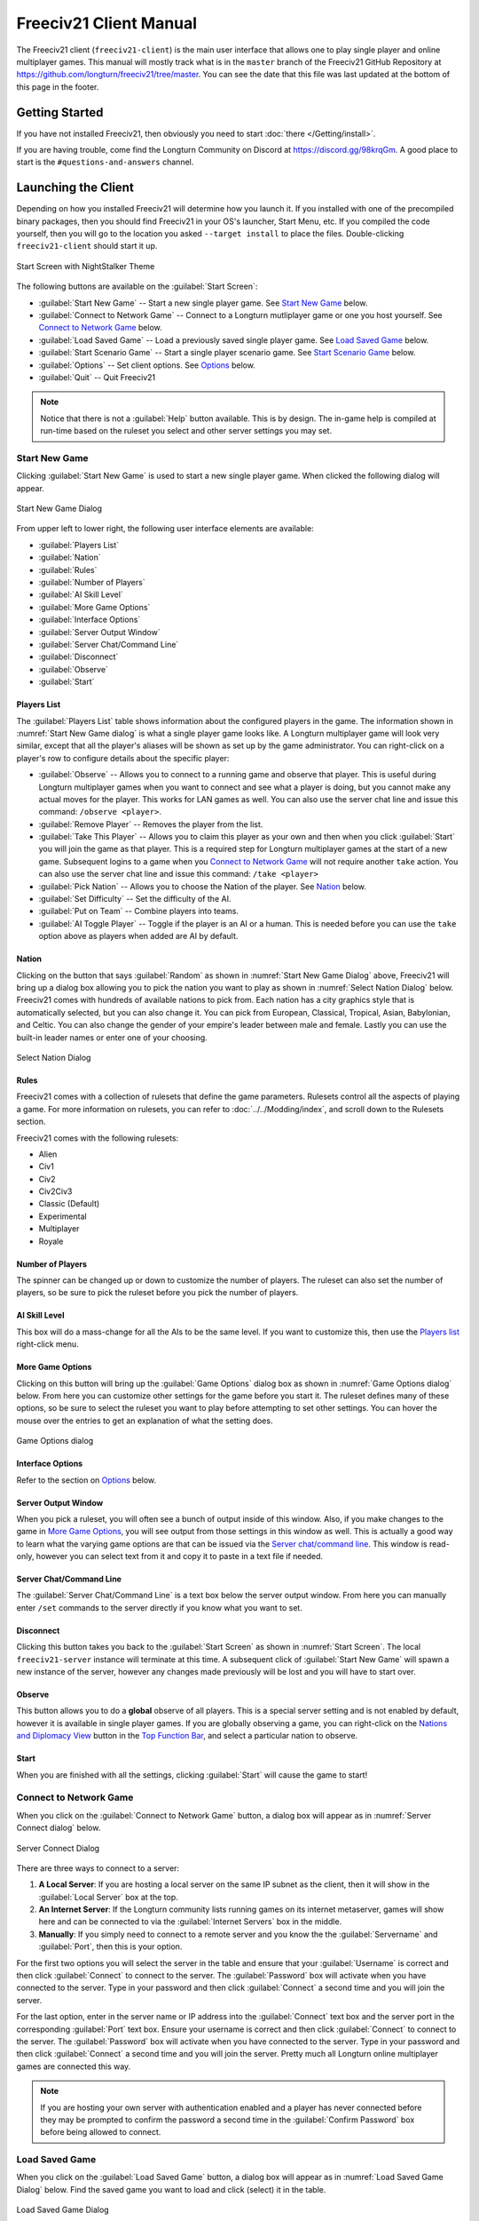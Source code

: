 Freeciv21 Client Manual
***********************

.. Custom Interpretive Text Roles for longturn.net/Freeciv21
.. role:: unit
.. role:: improvement
.. role:: wonder

The Freeciv21 client (``freeciv21-client``) is the main user interface that allows one to play single player
and online multiplayer games. This manual will mostly track what is in the ``master`` branch of the Freeciv21
GitHub Repository at https://github.com/longturn/freeciv21/tree/master. You can see the date that this file
was last updated at the bottom of this page in the footer.

Getting Started
===============

If you have not installed Freeciv21, then obviously you need to start :doc:`there </Getting/install>`.

If you are having trouble, come find the Longturn Community on Discord at https://discord.gg/98krqGm. A good
place to start is the ``#questions-and-answers`` channel.

Launching the Client
====================

Depending on how you installed Freeciv21 will determine how you launch it. If you installed with one of the
precompiled binary packages, then you should find Freeciv21 in your OS's launcher, Start Menu, etc. If you
compiled the code yourself, then you will go to the location you asked ``--target install`` to place the
files. Double-clicking ``freeciv21-client`` should start it up.

.. _Start Screen:
.. figure:: /_static/images/gui-elements/start-screen.png
    :scale: 65%
    :align: center
    :alt: Freeciv21 start screen
    :figclass: align-center

    Start Screen with NightStalker Theme


The following buttons are available on the :guilabel:`Start Screen`:

* :guilabel:`Start New Game` -- Start a new single player game. See `Start New Game`_ below.
* :guilabel:`Connect to Network Game` -- Connect to a Longturn mutliplayer game or one you host yourself. See
  `Connect to Network Game`_ below.
* :guilabel:`Load Saved Game` -- Load a previously saved single player game. See `Load Saved Game`_ below.
* :guilabel:`Start Scenario Game` -- Start a single player scenario game. See `Start Scenario Game`_ below.
* :guilabel:`Options` -- Set client options. See `Options`_ below.
* :guilabel:`Quit` -- Quit Freeciv21

.. Note:: Notice that there is not a :guilabel:`Help` button available. This is by design. The in-game help is
  compiled at run-time based on the ruleset you select and other server settings you may set.

Start New Game
--------------

Clicking :guilabel:`Start New Game` is used to start a new single player game. When clicked the following
dialog will appear.

.. _Start New Game Dialog:
.. figure:: /_static/images/gui-elements/start-new-game.png
    :scale: 55%
    :align: center
    :alt: Freeciv21 Start New Game dialog
    :figclass: align-center

    Start New Game Dialog


From upper left to lower right, the following user interface elements are available:

* :guilabel:`Players List`
* :guilabel:`Nation`
* :guilabel:`Rules`
* :guilabel:`Number of Players`
* :guilabel:`AI Skill Level`
* :guilabel:`More Game Options`
* :guilabel:`Interface Options`
* :guilabel:`Server Output Window`
* :guilabel:`Server Chat/Command Line`
* :guilabel:`Disconnect`
* :guilabel:`Observe`
* :guilabel:`Start`

Players List
^^^^^^^^^^^^

The :guilabel:`Players List` table shows information about the configured players in the game. The information
shown in :numref:`Start New Game dialog` is what a single player game looks like. A Longturn multiplayer game
will look very similar, except that all the player's aliases will be shown as set up by the game
administrator. You can right-click on a player's row to configure details about the specific player:

* :guilabel:`Observe` -- Allows you to connect to a running game and observe that player. This is useful
  during Longturn multiplayer games when you want to connect and see what a player is doing, but you cannot
  make any actual moves for the player. This works for LAN games as well. You can also use the server
  chat line and issue this command: ``/observe <player>``.
* :guilabel:`Remove Player` -- Removes the player from the list.
* :guilabel:`Take This Player` -- Allows you to claim this player as your own and then when you click
  :guilabel:`Start` you will join the game as that player. This is a required step for Longturn multiplayer
  games at the start of a new game. Subsequent logins to a game when you `Connect to Network Game`_ will not
  require another ``take`` action. You can also use the server chat line and issue this command:
  ``/take <player>``
* :guilabel:`Pick Nation` -- Allows you to choose the Nation of the player. See `Nation`_ below.
* :guilabel:`Set Difficulty` -- Set the difficulty of the AI.
* :guilabel:`Put on Team` -- Combine players into teams.
* :guilabel:`AI Toggle Player` -- Toggle if the player is an AI or a human. This is needed before you can use
  the ``take`` option above as players when added are AI by default.

Nation
^^^^^^

Clicking on the button that says :guilabel:`Random` as shown in :numref:`Start New Game Dialog` above,
Freeciv21 will bring up a dialog box allowing you to pick the nation you want to play as shown in
:numref:`Select Nation Dialog` below. Freeciv21 comes with hundreds of available nations to pick from. Each
nation has a city graphics style that is automatically selected, but you can also change it. You can pick from
European, Classical, Tropical, Asian, Babylonian, and Celtic. You can also change the gender of your empire's
leader between male and female. Lastly you can use the built-in leader names or enter one of your choosing.

.. _Select Nation dialog:
.. figure:: /_static/images/gui-elements/pick-nation.png
    :scale: 65%
    :align: center
    :alt: Freeciv21 Select Nation dialog
    :figclass: align-center

    Select Nation Dialog


Rules
^^^^^

Freeciv21 comes with a collection of rulesets that define the game parameters. Rulesets control all the
aspects of playing a game. For more information on rulesets, you can refer to :doc:`../../Modding/index`, and
scroll down to the Rulesets section.

Freeciv21 comes with the following rulesets:

* Alien
* Civ1
* Civ2
* Civ2Civ3
* Classic (Default)
* Experimental
* Multiplayer
* Royale

Number of Players
^^^^^^^^^^^^^^^^^

The spinner can be changed up or down to customize the number of players. The ruleset can also set the number
of players, so be sure to pick the ruleset before you pick the number of players.

AI Skill Level
^^^^^^^^^^^^^^

This box will do a mass-change for all the AIs to be the same level. If you want to customize this, then
use the `Players list`_ right-click menu.

More Game Options
^^^^^^^^^^^^^^^^^

Clicking on this button will bring up the :guilabel:`Game Options` dialog box as shown in
:numref:`Game Options dialog` below. From here you can customize other settings for the game before you start
it. The ruleset defines many of these options, so be sure to select the ruleset you want to play before
attempting to set other settings. You can hover the mouse over the entries to get an explanation of what the
setting does.

.. _Game Options dialog:
.. figure:: /_static/images/gui-elements/game-options.png
    :scale: 65%
    :align: center
    :alt: Freeciv21 Game Options dialog
    :figclass: align-center

    Game Options dialog


Interface Options
^^^^^^^^^^^^^^^^^

Refer to the section on `Options`_ below.

Server Output Window
^^^^^^^^^^^^^^^^^^^^

When you pick a ruleset, you will often see a bunch of output inside of this window. Also, if you make changes
to the game in `More Game Options`_, you will see output from those settings in this window as well. This is
actually a good way to learn what the varying game options are that can be issued via the
`Server chat/command line`_. This window is read-only, however you can select text from it and copy it to
paste in a text file if needed.

Server Chat/Command Line
^^^^^^^^^^^^^^^^^^^^^^^^

The :guilabel:`Server Chat/Command Line` is a text box below the server output window. From here you can
manually enter ``/set`` commands to the server directly if you know what you want to set.

Disconnect
^^^^^^^^^^

Clicking this button takes you back to the :guilabel:`Start Screen` as shown in :numref:`Start Screen`. The
local ``freeciv21-server`` instance will terminate at this time. A subsequent click of
:guilabel:`Start New Game` will spawn a new instance of the server, however any changes made previously will
be lost and you will have to start over.

Observe
^^^^^^^

This button allows you to do a :strong:`global` observe of all players. This is a special server setting and
is not enabled by default, however it is available in single player games. If you are globally observing a
game, you can right-click on the `Nations and Diplomacy View`_ button in the `Top Function Bar`_, and select
a particular nation to observe.

Start
^^^^^

When you are finished with all the settings, clicking :guilabel:`Start` will cause the game to start!

Connect to Network Game
-----------------------

When you click on the :guilabel:`Connect to Network Game` button, a dialog box will appear as in
:numref:`Server Connect dialog` below.

.. _Server Connect Dialog:
.. figure:: /_static/images/gui-elements/connect-to-server.png
    :scale: 65%
    :align: center
    :alt: Freeciv21 Server Connect dialog
    :figclass: align-center

    Server Connect Dialog


There are three ways to connect to a server:

#. :strong:`A Local Server`: If you are hosting a local server on the same IP subnet as the client, then it
   will show in the :guilabel:`Local Server` box at the top.
#. :strong:`An Internet Server`: If the Longturn community lists running games on its internet metaserver,
   games will show here and can be connected to via the :guilabel:`Internet Servers` box in the middle.
#. :strong:`Manually`: If you simply need to connect to a remote server and you know the the
   :guilabel:`Servername` and :guilabel:`Port`, then this is your option.

For the first two options you will select the server in the table and ensure that your :guilabel:`Username` is
correct and then click :guilabel:`Connect` to connect to the server. The :guilabel:`Password` box will
activate when you have connected to the server. Type in your password and then click :guilabel:`Connect` a
second time and you will join the server.

For the last option, enter in the server name or IP address into the :guilabel:`Connect` text box and the
server port in the corresponding :guilabel:`Port` text box. Ensure your username is correct and then
click :guilabel:`Connect` to connect to the server. The :guilabel:`Password` box will activate when you have
connected to the server. Type in your password and then click :guilabel:`Connect` a second time and you will
join the server. Pretty much all Longturn online multiplayer games are connected this way.

.. Note:: If you are hosting your own server with authentication enabled and a player has never connected
  before they may be prompted to confirm the password a second time in the :guilabel:`Confirm Password` box
  before being allowed to connect.

Load Saved Game
---------------

When you click on the :guilabel:`Load Saved Game` button, a dialog box will appear as in :numref:`Load Saved
Game Dialog` below. Find the saved game you want to load and click (select) it in the table.

.. _Load Saved Game Dialog:
.. figure:: /_static/images/gui-elements/saved-game.png
    :scale: 65%
    :align: center
    :alt: Freeciv21 Load Saved Game dialog
    :figclass: align-center

    Load Saved Game Dialog


Freeciv21 will show you a sample of the game map and some information about the game. If this is not what you
were looking for, select another save from the table. When you have found the save you want to load, click on
the :guilabel:`Load` button and you will be placed in the game at the save point.

Alternately, you can click on the :guilabel:`Browse` button to browse your local filesystem to pick a saved
game that is not in your user profile.

Start Scenario Game
-------------------

When you click on the :guilabel:`Start Scenario Game` button, a dialog box will appear as in
:numref:`Scenarios Dialog` below. You can click on a scenario to select it and see information about the
selected scenario on the panel to the right side. When you have found the scenario you want to run, click on
the :guilabel:`Load Scenario` button. This will bring up the new game dialog as shown in :numref:`Start New
Game Dialog` above. When ready, click :guilabel:`Start` to begin the scenario game.

.. _Scenarios Dialog:
.. figure:: /_static/images/gui-elements/scenarios.png
    :scale: 65%
    :align: center
    :alt: Freeciv21 scenarios dialog
    :figclass: align-center

    Scenarios Dialog


.. Tip:: If you are new to Freeciv21, the ``tutorial`` scenario will walk you through about 100 turns worth
  of tips on how to get started playing a single player game.

Clicking on the :guilabel:`Browse` button will bring a filesystem browser that you can use to pick a
scenario file in an alternate location. Clicking on :guilabel:`Cancel` will bring you back to the
`Launching the client`_ start screen.

Options
-------

From the Start Screen, as shown in :numref:`Start Screen`, when you click on the :guilabel:`Options` button, a
dialog box will appear as in :numref:`Interface Options dialog` below. This dialog allows you to set a myriad
of options that affect the look and feel of the user interface when you are playing a game.

The interface options dialog box can also be opened while in a game via the
:menuselection:`Game --> Interface Options` menu as well as from the `Start New Game`_ dialog by clicking on
the :guilabel:`Interface Options` button.

.. _Interface Options dialog:
.. figure:: /_static/images/gui-elements/interface-options.png
    :scale: 65%
    :align: center
    :alt: Freeciv21 interface options dialog
    :figclass: align-center

    Interface Options dialog


The Interface Options dialog is broken down into the following tabs:

* :guilabel:`Network`: On this tab you can save your preferred username, server and port information to be
  used during `Connect to Network Game`_.
* :guilabel:`Sound`: On this tab you can set everything related to in game sound and music.
* :guilabel:`Interface`: On this tab you can set anything related to how you interact with the interface of the
  client while playing a game.
* :guilabel:`Graphics`: On this tab you can change the look and feel with a different theme. NightStalker is
  the default theme out of the box. You can also set the default tileset to use under different map styles as
  well as various things you may or may not want the client to paint (draw) on the screen.
* :guilabel:`Overview`: On this tab turn various features of the minimap on and off.
* :guilabel:`Map Image`: Freeciv21 can save summary images of the map every turn. This tab allows you to
  configure how you want to do that. Refer to `Game Menu`_ for more information.
* :guilabel:`Font`: There is a collection of font styles used by the client. This tab allows you to tailor
  them to your own favorites.

The buttons along the bottom of the dialog box are:

* :guilabel:`Reset`: Clicking this button will reset all the options to the out of box defaults.
* :guilabel:`Cancel`: Clicking this button will either return you to the `Launching the Client`_ start screen
  or close the dialog and drop you back to the `Map View`_ if requested from the :guilabel:`Game` menu.
* :guilabel:`Refresh`: If you used the modpack installer to add a new tileset, soundset, or musicset with the
  local options dialog open, you can use the :guilabel:`Refresh` button to reload the available choices for
  some of the drop down selection boxes. For more information on the modpack installer, refer to
  :doc:`modpack-installer`.
* :guilabel:`Apply`: Apply the settings as set to the client for immediate effect. This button will not do
  much if local options was called from the `Start New Game`_ dialog box.
* :guilabel:`Save`: Save the current settings.
* :guilabel:`OK`: Apply the settings and close the dialog box. This button does not do a save operation by
  default.

Main Client Interface
=====================

Regardless the method you used to get into a game, eventually you will make it to the main client interface as
shown in :numref:`Client Overview` below. This is known as the `Map View`_.

.. _Client Overview:
.. figure:: ../../dist/freeciv-screenshot-2048x1112.png
    :scale: 40%
    :align: center
    :alt: Freeciv21 client overview
    :figclass: align-center

    Freeciv21 Client Overview


The client interface is broken down into a collection of sections. From the top, the sections are:

* :strong:`Menu Bar`: Like many programs, Freeciv21 has a menu bar at the top. For details see `Menu Bar`_.
* :strong:`Top Function Bar`: This top bar is a big aspect of playing any Freeciv21 game. More details are
  available in the `Top Function Bar`_ section.
* :strong:`The Main Map`: This is the main canvas of the game. This is where your empire will either thrive
  or be destroyed by your enemies. Refer to `Map View`_ for more information.
* :strong:`Unit Controls`: :numref:`Client Overview` shows a :unit:`Battleship` selected and the available
  unit actions in a bar at the bottom middle of the interface. This is the `Unit Controls`_ bar.
* :strong:`Minimap`: In the lower right corner of the main map interface is a small version of the map known
  as the `Minimap`_.

Menu Bar
--------

The Menu Bar consists of the following items:

* `Game Menu`_
* `View Menu`_
* `Select Menu`_
* `Unit Menu`_
* `Combat Menu`_
* `Work Menu`_
* `Multiplayer Menu`_
* `Civilization Menu`_
* `Help Menu`_

Game Menu
^^^^^^^^^

The :guilabel:`Game` menu is used to conduct global level options on the client or the game being played. It
has the following options:

Save Game
    Saves the game as it is :strong:`right now` to the default save location.

Save Game As ...
    Saves the game as it is :strong:`right now` to a location of your choosing.

Save Map to Image
    Save a ``.png`` image file of the map to the user's profile directory.

Set Local Options
    Opens the :guilabel:`Local Options` dialog box as described in the `Options`_ section above.

Server Options
    Opens the :guilabel:`Server Options` dialog as described in the `More Game Options`_ section
    above.

Messages
    Opens the :guilabel:`Message Options` dialog as shown in :numref:`Message Options Dialog` below. The
    screenshot only shows a few rows of available options, many more will be found in the client. Any item
    with a check mark in the :guilabel:`Out` column will be shown in the :guilabel:`Server Log/Chat` widget.
    Any item with a check mark in the :guilabel:`Mes` column will be shown in the :guilabel:`Messages` widget
    (see `Messages`_). Lastly, any item with a check mark in the :guilabel:`Pop` column will be shown in a pop
    up message box window.

.. _Message Options Dialog:
.. figure:: /_static/images/gui-elements/message-options.png
  :scale: 65%
  :align: center
  :alt: Freeciv21 Message Options dialog
  :figclass: align-center

  Message Options Dialog


Shortcuts
    Opens the :guilabel:`Shortcuts` dialog as shown in :numref:`Shortcut Options Dialog` below. The dialog is
    used to set the preferred keyboard shortcuts to be used in the game. The screenshot only shows a few rows
    of available options, many more will be found in the client. To override the default, click your mouse
    cursor on the box on the right and then type the shortcut you want to set the setting to. For example: You
    want to change the :guilabel:`Scroll Map` option to the :guilabel:`PgUp` key, you would click in the box
    and then press the :guilabel:`PgUp` key on your keyboard. To reset to defaults, you can click on the
    :guilabel:`Reset` button. Click :guilabel:`Save` and then :guilabel:`Close` when finished.

.. _Shortcut Options Dialog:
.. figure:: /_static/images/gui-elements/shortcut-options.png
  :scale: 65%
  :align: center
  :alt: Freeciv21 Shortcut Options dialog
  :figclass: align-center

  Shortcut Options Dialog


Load Another Tileset
    Opens the :guilabel:`Available Tilesets` dialog as shown in :numref:`Available Tilesets Dialog` below. You
    can select any tileset installed by clicking on the name. You may get an error message if the tileset is
    not compatible with the current ruleset (for example: if it lacks a unit).

.. _Available Tilesets Dialog:
.. figure:: /_static/images/gui-elements/tileset.png
  :align: center
  :scale: 75%
  :alt: Freeciv21 Available Tilesets dialog
  :figclass: align-center

  Available Tilesets Dialog


Tileset Debugger
    Opens the :guilabel:`Tileset Debugger` dialog. This option is documented in
    :doc:`/Modding/Tilesets/debugger`

Save Options Now
    Save the settings set in `Options`_ immediately.

Save Options on Exit
    Saves the settings set in `Options`_ when the client is exited.

Leave Game
    Allows you to leave the game and return to the start screen.

Quit
    Quits the client after a confirmation dialog box.

View Menu
^^^^^^^^^

The :guilabel:`View` enables a user to manipulate what is shown on the `Map View`_ as well as varying degrees
of zooming in and out.

The :guilabel:`View` menu has the following options:

Center View
    With a unit selected, this menu option will place the unit in the center of the screen.

Fullscreen
    Sets Freeciv21 to use the whole screen, removing the title bar and operating system Task bar.

Minimap
    Shows or hides the `Minimap`_ in the lower right corner.

Show New Turn Information
    Enables or Disables populating new turn information into the `Messages`_ widget.

Show Detailed Combat Information
    Enables or Disables populating detailed combat information into the `Messages`_ widget. Detailed combat
    information looks like this:

.. code-block:: rst

    Your {veteran level} {unit name} [id:{number} D:{defense} HP:{hit points}] lost to an
    attack by the {enemy nation} {veteran level} {unit name} [id:{number} A:{attack} lost
    {number} HP, has {number} HP remaining and achieved the rank of {veteran level}].


Lock Interface
    Locks the user interface, preventing the move of objects around such as the server log/chat widget.

Zoom In
    Each selection of this menu option (or corresponding keyboard shortcut or user interface button next to
    the `Minimap`_) will zoom in on the `Map View`_ one level.

Zoom Default
    Resets the zoom level to the default position at Zoom Level 0.

Zoom Out
    Each selection of this menu option (or corresponding keyboard shortcut or user interface button next to
    the `Minimap`_) will zoom out on the `Map View`_ one level.

Scale Fonts
    Enables fonts to scale along with the zoom level.

Citybar Style
    This menu has a sub-menu of three options: :guilabel:`Simple`, :guilabel:`Traditional`, and
    :guilabel:`Polished` as shown in :numref:`Citybar Style Simple`, :numref:`Citybar Sytle Traditional`,
    and, :numref:`Citybar Style Polished`, respectively.

.. _Citybar Style Simple:
.. figure:: /_static/images/gui-elements/citybar-simple.png
  :align: center
  :alt: Citybar style - Simple
  :figclass: align-center

  Citybar Style - Simple


.. _Citybar Sytle Traditional:
.. figure:: /_static/images/gui-elements/citybar-traditional.png
  :align: center
  :alt: Citybar style - Traditional
  :figclass: align-center

  Citybar Style - Traditional


.. _Citybar Style Polished:
.. figure:: /_static/images/gui-elements/citybar-polished.png
  :align: center
  :alt: Citybar style - Polished
  :figclass: align-center

  Citybar Style - Polished


City Outlines
    Enables or Disables the display on the `Map View`_ of the city's vision radius or outline.

City Output
    Enables or Disables the display on the `Map View`_ the city's food, production, and trade as shown
    in the `City Dialog`_.

Map Grid
    Enables or Disables the display on the `Map View`_ the tile grid. This can be useful to help differentiate
    individual tiles from others.

National Borders
    Enables or Disables the display on the `Map View`_ the national borders of your neighbors. Each nation is
    given a color at game start (as seen on the `Nations and Diplomacy View`_).

Native Tiles
    Enables or Disables the display on the `Map View`_ tiles that are native to the unit selected. Non-native
    tiles are marked with a red hash. Non-Native means that the unit cannot move there.

City Names
    Enables or Disables the display on the `Map View`_ the names of cities in the city bar.

City Growth
    Enables or Disables the display on the `Map View`_ the growth of cities in the city bar.

City Production Levels
    Enables or Disables the display on the `Map View`_ the production of cities in the city bar.

City Buy Cost
    Enables or Disables the display on the `Map View`_ the cost to buy the currently constructed item in the
    city bar.

City Traderoutes
    Enables or Disables the display on the `Map View`_ trade routes between cities.

Select Menu
^^^^^^^^^^^

The :guilabel:`Select` is used to select units on the game map in varying degrees. It has the following
options:

Single Unit (Unselect Others)
    Assuming you have selected multiple units (such as the next menu for :guilabel:`All on Tile`) and you want
    to quickly undo that. This menu supports that function.

All on Tile
    Quickly select all of the units on the same tile. This assumes that multiple units of different type are
    stacked on the same tile.

Same Type on Tile
    Quickly select all of the units of the same type on the tile. This assumes that multiple units of
    different types are stacked on the same tile.

Same Type on Continent
    Works the exact same way as the menu option above (:guilabel:`Same Type on Tile`) but expands the
    selection to the same island or continent.

Same Type Everywhere
    Even larger window of unit selection to pick all of the same type, but in all locations across the
    `Map View`_. This is useful to help you find units placed in allied cities or to conduct a mass
    airlift.

Wait
    If you are not ready to move the currently selected unit, you can tell it to :strong:`wait` with this menu
    option. The rotation of unit selection will bypass this unit and will come back until you either
    move the unit or tell it you are done.

Done
    If you have moved the unit, but still have move points left or are simply done working with the unit for
    you can tell the client you are finished (done) with it with this menu item.

Advanced Unit Selection
    Opens the :guilabel:`Advanced Unit Selection` dialog box as shown in
    :numref:`Advanced Unit Selection Dialog` below. This dialog box gives you options to select a group of
    units using a more nuanced grouping method than the other :guilabel:`Select` menu options.

.. _Advanced Unit Selection Dialog:
.. figure:: /_static/images/gui-elements/advanced-unit-selection.png
  :align: center
  :scale: 75%
  :alt: Freeciv21 Advanced Unit Selection dialog
  :figclass: align-center

  Advanced Unit Selection Dialog


Unit Menu
^^^^^^^^^

The :guilabel:`Unit` menu is used to give units orders. It has the following options:

Go to Tile
    With a unit selected, give the unit orders to go to a selected tile on the map.

Go to and ...
    Similar to :guilabel:`Go to Tile` above, however when the unit reaches the given tile you can give the
    unit a specific command to do as selected from the sub-menu. This is useful, for example, for
    :unit:`Settler` units to have them go to a spot and build a city as soon as possible.

Go to Nearest City
    Instruct the unit to go to the nearest city. Nearest in this context is the one that can be reached in
    the fewest move points (MPs).

Go to/Airlift to City...
    If Airlifting is enabled in the game (and assuming you have any required city improvement(s) that are
    required for Airlifting), you use this menu to tell the unit to transport to a city with the Airlift
    capability. A dialog box will pop up asking what city you want to Airlift to.

.. tip:: Depending on the game rules, a player could use the :guilabel:`Select` menu to select many units of a
  similar type and then use this menu item to Airlift a great number of units all in one move very quickly.

Autoexplore
    Ask the unit to automatically open up the unknown (the area of the map that is black and has not been
    visited by any of your units).

Patrol
    Instruct a unit to make a collection of moves in a pattern as part of a patrol route.

Sentry
    Ask a unit to :strong:`Sentry`. Sentry is not the same as :strong:`Fortify` as found in the
    :guilabel:`Combat` menu. A sentried unit is on lookout and will give notice if another unit from an
    opponent comes into its field of vision.

.. note:: A sentried unit does not gain a fortification bonus when outside of a city. However, sentried
  units inside of cities gain a default fortification bonus while in the city.

Unsentry All On Tile
    Instruct a stacked set of units on a single tile to stop that activity and ask for new orders.

Load
    Load a unit into a transporter, such as a :unit:`Caravel`, :unit:`Galleon`, or :unit:`Transport` ship.

Unload
    Unload a unit from a transporter.

Unload All From Transporter
    If you have many units inside of a transporter and you want all of them to disembark at the same time,
    then you can use this menu to make that nice and easy.

Set Home City
    Transfers ownership and management (e.g. support) of a unit to the city that it is currently present in.
    This menu allows you to shift support of units around to help with the cost of supporting units. Refer to
    `Economics View`_ for more information on unit support costs.

Upgrade
    Upgrade a unit from one level to another. For example, :unit:`Phalanx` units are often upgradeable to an
    improved :unit:`Pikemen` with the discovery of :strong:`Feudalism`. The upgrade will cost gold and the
    client will tell you what that cost is before you agree to the spend.

Convert
    Similar to :guilabel:`Upgrade`. The convert option allows you to change a unit from one type to another.
    This is ruleset dependent and is not available in all rulesets.

Disband
    Use this menu option to eliminate (kill, destroy, fire) a unit. If performed inside of a city, then 50% of
    the shields used in the production of the unit is given to the city and helps build whatever is currently
    under construction. If a unit is disanded outside of a city, there is no benefit other than the
    elimination of shield or gold upkeep depending on your form of government.

Rename
    Give the unit a unit name. Similar to many Naval vessels in real life, you can name your units with a
    special name.

Combat Menu
^^^^^^^^^^^

The :guilabel:`Combat` menu is used to give combat units orders. It has the following options:

Fortify Unit
    Instruct the unit to :strong:`Fortify` on the tile. An icon will show on the unit signifying
    fortification. By fortifying, the unit is given a defensive bonus depending on the terrain it is on. See
    in game help for more specifics of what defense bonuses are given by terrain type. When a unit is
    fortifying, it is not in :strong:`Sentry` mode and will not inform you of enemy unit movement inside of
    its vision radius.

Build Fortress/Buoy
    Some units have the ability to build forts, fortresses, and buoys. They are typically :unit:`Workers` or
    :unit:`Engineers`. In some rulesets, :unit:`Transports` can build Buoys. Forts, Pre-Forts, and Fortresses
    give a unit increased defensive bonuses in addition to what is provided by the base terrain. See in
    game help for the specifics. Buoys are used to act as sentries in the oceans around your cities and can
    give you opponent unit movement information.

Build Airbase
    Instructs a unit to build an Airbase. This is often a requirement for Airlifting in many rulesets. They
    also often give the ability to heal an aircraft type unit faster while on the tile.

Build Base
    This generic menu will include a sub-menu of all of the base type tile improvements that can be built
    as defined by the current ruleset.

Pillage
    Tells a unit to remove (pillage) tile infrastructure improvements such as roads, railroad, and bases.

Do ...
    A dialog box will pop up here and give you all of the actions that the unit selected can perform.

Work Menu
^^^^^^^^^

The :guilabel:`Work` menu is used to give units infrastructure work orders such as building roads, irrigation,
or mines. Tile infrastructure improvements are mostly done with :unit:`Workers` and :unit:`Engineers`, however
some rulesets allow other units to perform this type of work. See in game help on units for details. It has
the following options:

Build City
    Certain units such as :unit:`Settlers` can create cities. If the unit has sufficient move points available,
    then giving this command will build a new city where the unit is currently placed on the `Map View`_. The
    unit will be consumed by the action.

Auto Worker
    Tell a :unit:`Worker` to use an in game algorithm to improve tiles. The game engine will give the
    :unit:`Worker` instructions so you do not have to.

Build Road/Railroad/Maglev
    Tell a :unit:`Worker` to build a road. If sufficient technological knowledge is available, then a railroad
    and eventually a maglev may be able to be constructed at a later time during the game. The menu will
    change with the best available option depending on what has been done to improve the tile in the past.

Build Path
    Provides a sub-menu of all of the pathing options available for the tile. This is mostly road, railroad,
    and maglev. Other rulesets may have different path types. See in game help for more details.

Build Irrigation/Farmland
    Tell a :unit:`Worker` to irrigate the tile in order to improve the food output from the tile. If
    sufficient technological knowledge is available, then farmland may be added to the tile at a later
    time during the game. The menu will change with the best available option depending on what has been
    done to improve the tile in the past.

Cultivate to Plains
    Cultivation is a multi-step process where a tile is converted from one type to another. Such as converting
    a swamp to plains. Not all tile terrain types can be cultivated to other types. See in game help for
    details.

Build Mine
    Tells a :unit:`Worker` to build a mine on a tile to improve the shield output.

Plant Forest/Swamp
    If the unit is on a grassland tile, then you can tell the :unit:`Worker` to plant a forest on the tile. If
    the unit is on a forest tile, then you can tell the :unit:`Worker` to convert the forest to swamp.

Connect with Road
    Tell a :unit:`Worker` to build a road many times along a given path.

Connect with Railroad/Maglev
    Tell a :unit:`Worker` to build a railroad or maglev many times along a given path.

Connect with Irrigation
    Tell a :unit:`Worker` to connect many tiles together with irrigation. This is often done to get
    irrigation from a source of fresh water over to a city.

Transform to Hills/Swamp/Ocean
    Tell an :unit:`Engineer` to conduct a major terraforming operation on the tile. Mountains can be cut down
    to hills, forests, and grassland can be converted to swamp and then the swamp can be converted to ocean.
    In some circumstances, an ocean tile can be converted to swamp and then the swamp can be converted to
    grassland. In most rulesets, only the :unit:`Engineer` unit can do these major operations.

Clean Pollution
    Tell a :unit:`Worker` to clean pollution from the tile. Pollution on a tile will eliminate or severely
    cripple the output of a tile and contributes to global warming.

Clean Nuclear Fallout
    If a :unit:`Nuclear` unit has been detonated nearby (e.g. attacked a city), then there will be nuclear
    fallout all over the place. Similar to pollution, nuclear fallout severely cripples the output of a tile
    and contributes to nuclear winter.

Help Build Wonder
    Certain units, such as :unit:`Caravan` can be used to move production from one city to another and help
    build small and great wonders. This menu aids that function. Alternately you can simply "walk the
    :unit:`Caravan` into a city and a pop up dialog will ask what you want to do.

Establish Trade Route
    Certain units, such as :unit:`Caravan` can be used to establish a trade route between two cities. This
    menu aids that function.

As you can see, there are a number of ways that a tile can be altered with infrastructure improvements. Be
sure to have a close look at the in game help on Terrain for more information.

Multiplayer Menu
^^^^^^^^^^^^^^^^

The :guilabel:`Multiplayer` menu has a collection of functions to aid certain multiplayer games. Many of
the options are specifically tailored to the MP2c and WarCiv rulesets. It has the following options:

Delayed GoTo
    Give a unit orders to move at a specific time in the turn. This assumes that the turn is time based.

Delayed Orders Execute
    Execute an action by a unit at a specific time in the turn. This assumes that the turn is time based.

Clear Orders
    Clear any delayed orders from the above two menu items.

Add All Cities to Trade Planning
    All all current cities in your into an advanced trade planning array. This is used by the WarCiv
    ruleset.

Calculate Trade Planning
    Run a trade effectiveness algorithm across all of the cities in the trade plan to determine the best
    routes. This is used by the WarCiv ruleset.

Add/Remove City
    Add or remove a city from the trade planning array.

Clear Trade Planning
    Clear all trade planning to start over.

Automatic Caravan
    Any :unit:`Caravan` units built by a city will follow the trade planning output for that city. This is
    used by the WarCiv ruleset.

Set/Unset Rally Point
    Set or remove a rally point to easily send units, once produced, to a specific spot on the game map.

Quick Airlift
    Depending on what is selected in the menu below, you can quickly airlift a unit to a destination city.

Unit Type for Quickairlifting
    Select the type of unit that will be quickly airlifted by the menu above.

Default Action vs Unit
    A sub-menu will show some optional actions that a unit should do by default against another unit.
    The default is :strong:`Ask`.

Default Action vs City
    A sub-menu will show some optional actions that a unit should do by default against a city.
    The default is :strong:`Ask`.

Civilization Menu
^^^^^^^^^^^^^^^^^

The :guilabel:`Civilization` menu is used to gain access to many functions of your empire. You can load up
pages for units, cities, nations, etc; change the form of government and see how you are doing compared to
your opponents with the demographics report. It has the following options:

Tax Rates
    Selecting this menu item will bring up a dialog box allowing you to set the rate in percentage points for
    gold (taxes), science (bulbs), and luxury (goods). This is the same as clicking on the `Tax Rates View`_
    button on the `Top Function Bar`_. :numref:`Tax Rates Dialog` dialog below, shows a sample screenshot.
    In this example, the player's nation is in Democracy, has set gold to 40%, science to 40%, and luxury to
    20%.

.. _Tax Rates Dialog:
.. figure:: /_static/images/gui-elements/tax-rates.png
  :scale: 65%
  :align: center
  :alt: Freeciv21 Tax Rates dialog
  :figclass: align-center

  Tax Rates Dialog


.. note:: The phrase "tax rates" can be a bit misleading as there is only one taxable item and that is the
  rate for gold collection. Think of this feature of the game more like a "national budget". In Freeciv21,
  the national budget is simplified into three segments: gold collection, scientific output, and luxury goods.

Government
    Depending on your technological progress through the game, you may be able to select a different form
    of government. The change is achieved from this menu item. This is the same as clicking on the
    `National Status View`_ option on the `Top Function Bar`_.

View
    Clicking this menu item will show you the main game map. This is the same as clicking on the
    `Map View`_ option on the `Top Function Bar`_.

Units
    Clicking this menu item will show you the units report widget. This is the same as clicking on the
    `Units View`_ option on the `Top Function Bar`_.

Players
    Clicking this menu item will show you the nations and diplomacy view. This is the same as clicking on the
    `Nations and Diplomacy View`_ option on the `Top Function Bar`_.

Cities
    Clicking this menu item will show you the cities view. This is the same as clicking on the
    `Cities View`_ option on the `Top Function Bar`_.

Economy
    Clicking this menu item will show you the economics view. This is the same as clicking on the
    `Economics View`_ option on the `Top Function Bar`_.

Research
    Clicking this menu item will show you the research tree view. This is the same as clicking on the
    `Research View`_ option on the `Top Function Bar`_.

Wonders of the World
    Clicking this menu item will show you a traveler's report widget on the `Map View`_. The widget will give
    information on any cities that have constructed any of the great wonders.

.. _Wonders of the World:
.. figure:: /_static/images/gui-elements/wonders.png
  :scale: 65%
  :align: center
  :alt: Freeciv21 Wonders of the World
  :figclass: align-center

  Wonders of the World


Top Five Cities
    Clicking this menu item will show you a traveler's report widget on the `Map View`_. The widget will give
    information on the top five largest cities.

.. _Top Five Cities:
.. figure:: /_static/images/gui-elements/top-five-cities.png
  :align: center
  :scale: 65%
  :alt: Freeciv21 Top Five Cities
  :figclass: align-center

  Top Five Cities


Demographics
    Clicking this menu item will show you a demographics report widget on the `Map View`_. The widget will
    give information about how your nation stacks up against your opponents. If you have an embassy with your
    opponents in the game, the demographics report will tell you who is #1, if you are not #1.

.. _Demographics:
.. figure:: /_static/images/gui-elements/demographics.png
  :align: center
  :scale: 65%
  :alt: Freeciv21 Demographics
  :figclass: align-center

  Demographics

Spaceship
    Clicking this menu item will show you the spaceship view. The space race is a ruleset defined option and
    is not enabled in all rulesets. Your nation must also be very technologically advanced to build the
    components needs for a spaceship. See in game help for more details.

    The client will automatically place the components for you as you construct them.

Achievements
    Clicking this menu item will show you an achievements report widget on the main map. Achievements are
    a ruleset defined option and not enabled by default in many rulesets.

.. _Achievements:
.. figure:: /_static/images/gui-elements/achievements.png
  :align: center
  :alt: Freeciv21 Achievements
  :figclass: align-center

  Achievements


Help Menu
^^^^^^^^^

The :guilabel:`Help` menu gives you access to the in-game help. It has the following options: Overview,
Strategy and Tactics, Terrain, Economy, Cities, City Improvements, Wonders of the World, Units, Combat, Zones
of Control, Government, Effects, Diplomacy, Technology, Space Race, About Current Tileset, About Current
Ruleset, About Nations, Connecting, Controls, Citizen Governor, Chatline, Worklist Editor, Languages, Copying,
and About Freeciv21.

Each of these options is simply a quick link to the same named section in the game help menu.

Top Function Bar
----------------

The :guilabel:`Top Function Bar` is used to get to varying views (pages) in the game without having to us the
main menu, especially the :guilabel:`Civilization` menu.  The :guilabel:`Top Function Bar` is broken up into 9
sections, from left to right.

* `Map View`_
* `Units View`_
* `Cities View`_
* `Nations and Diplomacy View`_
* `Research View`_
* `Economics View`_
* `Tax Rates View`_
* `National Status View`_
* `Messages`_

Map View
^^^^^^^^

This is your primary playing surface. This is the map where you build your civilization. The button for this
is shown in :numref:`Map View Button` below. :numref:`Client Overview` above, has a good example of the
:guilabel:`Map View`.

.. _Map View Button:
.. figure:: /_static/images/gui-elements/top-bar-map.png
  :align: center
  :alt: Freeciv21 map
  :figclass: align-center

  Map View Button


If you hover your mouse over the :guilabel:`Map View` button, a pop up widget will appear and give you
information about your nation. The pop up widget shows: Nationality, Total Population, Year (Turn Number),
Gold (Surplus/Deficit), and Tax Rates.

To move around the map canvas, you can right-click in the main map area and the canvas will move. The further
from the center of the screen, the faster the map canvas will move per mouse click.

One other feature of the :guilabel:`Map View` is the ability to middle-click on a unit and a pop-up widget
will appear giving you some information about the unit. :numref:`Unit Information`, gives an example of a
:unit:`Howitzer`.

.. _Unit Information:
.. figure:: /_static/images/gui-elements/unit-info.png
  :scale: 65%
  :align: center
  :alt: Freeciv21 Unit Information
  :figclass: align-center

  Map View - Unit Information


Units View
^^^^^^^^^^

The :guilabel:`Units View` is a widget on the `Map View`_ that shows what units you have available and how
many are being produced. The `Cities View`_ can tell you which cities are producing what unit. :numref:`Units
View Button` shows the button to bring up the widget. Clicking the button a second time will close the widget.

.. _Units View Button:
.. figure:: /_static/images/gui-elements/top-bar-units.png
  :align: center
  :alt: Freeciv21 units
  :figclass: align-center

  Units View Button


The :guilabel:`Units View` has two modes. For regular games without the ``unitwaittime`` server setting set,
you get something similar to :numref:`Units View`. If you are playing a game with ``unitwaittime`` set, then
you will see a table below the widget, such as :numref:`Units View UWT`, that displays the amount of time
until the unit can move.

.. _Units View:
.. figure:: /_static/images/gui-elements/units-report.png
  :align: center
  :scale: 50%
  :alt: Freeciv21 Units Report
  :figclass: align-center

  Units View


.. _Units View UWT:
.. figure:: /_static/images/gui-elements/units-report-uwt.png
  :align: center
  :scale: 65%
  :alt: Freeciv21 Units Report w/ unitwaittime
  :figclass: align-center

  Units View with ``unitwaittime``


Cities View
^^^^^^^^^^^

The :guilabel:`Cities View` is a separate page in a table format. When you click the button for it as shown in
:numref:`Cities View Button`, the client will switch to a listing of your cities.

.. _Cities View Button:
.. figure:: /_static/images/gui-elements/top-bar-cities.png
  :align: center
  :alt: Freeciv21 Cities
  :figclass: align-center

  Cities View Button


:numref:`Cities` gives an example of the :guilabel:`Cities View` in the client with the default columns
displayed. If you right-click on the table heading, you will be given a list of other columns you may want to
show. If you change anything, then be sure to save the settings from the :guilabel:`Game` menu.

.. _Cities:
.. figure:: /_static/images/gui-elements/cities.png
  :align: center
  :scale: 65%
  :alt: Freeciv21 cities
  :figclass: align-center

  Cities


If you double-click on a city row, the game will switch to the `Map View`_ and open the `City Dialog`_ for
that city. When you close the `City Dialog`_, the client will not bring you back to the
:guilabel:`Cities View`. If you right-click on a city's row, a pop-up menu will appear. From this menu you can
change what the city is producing, set a citizen governor, sell a city improvement, conduct an advanced
selection of cities, buy what is currently being produced, and center the city on the map. If you choose to
center the city on the map, the client will close the :guilabel:`Cities View` and open the `Map View`_ and
place the city in the center of the screen.

.. _Nations and Diplomacy View:

Nations and Diplomacy View
^^^^^^^^^^^^^^^^^^^^^^^^^^

The :guilabel:`Nations and Diplomacy View` is actually two views accessed from the same place on the `Top
Function Bar`_. When you click the button for it as shown in :numref:`Nations and Diplomacy View Button`, the
client will switch to a list of nations that you are playing against in a table format.

.. _Nations and Diplomacy View Button:
.. figure:: /_static/images/gui-elements/top-bar-nations.png
  :align: center
  :scale: 50%
  :alt: Freeciv21 nations
  :figclass: align-center

  Nations and Diplomacy View Button


:numref:`Nations and Diplomacy View Button with Diplomacy View Open` gives a sample of the
:guilabel:`Nations View` in the client with all available columns displayed. If you right-click on the table
heading, you will be given a list of column names that you can enable or disable. If you change anything, then
be sure to save the settings from the :guilabel:`Game` menu.

.. _Nations View:
.. figure:: /_static/images/gui-elements/nations.png
  :align: center
  :scale: 65%
  :alt: Freeciv21 Nations View
  :figclass: align-center

  Nations View


If you have an embassy with a nation you will be able to see much more in the table than if you do not have an
embassy. If you select the row of a nation you have an embassy with, you will be given some interesting
intelligence at the bottom of the page. :numref:`Nations Intelligence` gives an example.

.. _Nations Intelligence:
.. figure:: /_static/images/gui-elements/nations-intel.png
  :align: center
  :scale: 65%
  :alt: Freeciv21 nations intelligence
  :figclass: align-center

  Nations Intelligence


On the left you will see the name of the Nation, The name (username) of the Ruler, the current form of
Government, the Capital city, how much gold they have in the bank, the tax rates, research target, and culture
score.

.. note:: The Capital City will show as ``unknown`` if you have not seen the city on the `Map View`_. If it is
  in the unknown or has not been seen by one of your units, then you will not have knowledge of the Capital.

In the center you can see the relationship status of the nation across the game. If you see a half-moon icon
next to a nation, then the nation selected has given shared vision to that nation. In
:numref:`Nations Intelligence` above, you can see that the Aztecs have an alliance with the Iroquois and the
Arabs. The Aztecs also have shared vision with both of these nations.

On the right, you can see a comparison of technological research between your nation and the nation selected.

The :guilabel:`Nations and Diplomacy View` has a few buttons at the upper left. From left to right, they are:
:guilabel:`Meet`, :guilabel:`Cancel Treaty`, :guilabel:`Withdraw Vision`, and :guilabel:`Toggle AI Mode`. This
is how you access the :guilabel:`Diplomacy` component of the :guilabel:`Nations and Diplomacy View`.

Let us talk about the buttons from right to left as :guilabel:`Meet` takes the longest to describe. Depending
on the command line level you have in the game (default is ``hack`` for single player games), you may be able
to change a player from an AI to a human after a game has started to allow a human player to come into the
game. This is what the :guilabel:`Toggle AI Mode` button does. If the button is greyed out you cannot change
the AI mode in the game.

If you have previously shared vision via a treaty from the :guilabel:`Diplomacy View`, you can revoke it by
clicking on the :guilabel:`Withdraw Vision` button. Sharing vision is similar to you allowing another player
to see all of your territory.

If you have a relationship with a player other than :strong:`War`, you can cancel it with the
:guilabel:`Cancel Treaty` button. Relationship pacts can be changed with the :guilabel:`Diplomacy View`. Most
rulesets support :strong:`Cease Fire`, :strong:`Peace`, and :strong:`Alliance`.

.. note:: Some forms of government will not allow you to break a :strong:`Peace` or :strong:`Alliance` treaty
  without changing government to Anarchy.

Lastly, clicking :guilabel:`Meet` will bring up a diplomacy screen where you can interact with a player that
you have an embassy with. :numref:`Diplomacy`, shows a sample screen where the parties are agreeing to a cease
fire.

.. _Diplomacy:
.. figure:: /_static/images/gui-elements/diplomacy-meet.png
  :align: center
  :scale: 65%
  :alt: Freeciv21 diplomacy
  :figclass: align-center

  Diplomacy


If you wish to give gold to a player, enter in the amount in the :guilabel:`Gold` box. You can also add
clauses to the treaty by selecting from the :guilabel:`Add Clause` button. Depending on what is enabled in
your game, you can swap sea and world maps, trade cities, give advances, share vision, give an embassy, or
agree to peace or an alliance via a pact. If you are happy with the components of the treaty you can click the
:guilabel:`Accept Treaty` button. The client will change the thumbs-down icon to the right of your nation to a
thumbs-up showing agreement. If you do not want to do anything and definitely do not want to accept the
treaty, then you can click on the :guilabel:`Cancel Meeting` button. This will close the :guilabel:`Diplomacy
View` and return you to the :guilabel:`Nations View`.

.. note:: The ability to trade maps, cities, or advances is ruleset dependent and may not be enabled for all
  games. The other clauses such as share vision, give an embassy or change the relationship via a pact are
  enabled at all times.

.. tip:: You do not have to use the :guilabel:`Diplomacy View` to get an embassy with a player. You can always
  build a :unit:`Diplomat` unit and have that unit get an embassy by going to a player's city and "walk" into
  the city. An action dialog will show and you can establish an embassy without asking via diplomacy. See in
  game help for more information on using units to conduct many gameplay features besides simply establishing
  an embassy.

Lastly, you can see in :numref:`Diplomacy` above that there are more than one conversations occurring. Your
foreign state department is busy! If you happen to click out of the :guilabel:`Diplomacy View`, for example by
clicking on the button for the `Map View`_, the button for the :guilabel:`Nations and Diplomacy View` will
change from what is shown in :numref:`Nations and Diplomacy View Button` and instead will change to what is
shown in :numref:`Nations and Diplomacy View Button with Diplomacy View Open` below.

.. _Nations and Diplomacy View Button with Diplomacy View Open:
.. figure:: /_static/images/gui-elements/top-bar-nations-diplomacy.png
  :align: center
  :alt: Freeciv21 nations with diplomacy open
  :figclass: align-center

  Nations and Diplomacy View Button with Diplomacy View Open


To quickly access the :guilabel:`Diplomacy View`, you can right-click on the button to bring it up. A normal
left-click of the button will bring up the :guilabel:`Nations View` as shown in
:numref:`Nations and Diplomacy View Button with Diplomacy View open` above.

Research View
^^^^^^^^^^^^^

The :guilabel:`Research View` is a separate page showing the technology research tree. This is the page where
you instruct your scientists which technologies to research. When you click the button for it as shown in
:numref:`Research View Button`, the client will switch to your research tree.

.. _Research View Button:
.. figure:: /_static/images/gui-elements/top-bar-research.png
  :align: center
  :alt: Freeciv21 research
  :figclass: align-center

  Research View Button


If you hover your mouse over the button, a pop up widget will appear and give you information about your
nation's research.

:numref:`Research Tree` below shows a sample of a :guilabel:`Research Tree`. In this picture the player has
actually finished all of the available technologies (known as completing the research tree) and is simply
researching "future" technologies.

.. _Research Tree:
.. figure:: /_static/images/gui-elements/research-tree.png
  :align: center
  :scale: 65%
  :alt: Freeciv21 research tree
  :figclass: align-center

  Research Tree


If nothing is being researched, the :guilabel:`Research View` button will flash to bring attention to it.

On the :guilabel:`Research Tree`, the top left drop down box is where you can pick from a menu of what
technology you want your scientists to concentrate on. The bottom left drop down box is where you can set a
future target. The client will work through the list of technologies as turns progress in order of dependency.
The progress bar on the right will show you how many bulbs you are producing each turn, how many more bulbs
you have left to finish the research target and, if enabled, how many bulbs are being used for technology
upkeep.

If you do not want to use the drop down boxes to pick current and target technologies, you can left-click on
the box for the technology in the :guilabel:`Research Tree` view.

If you hover your mouse over the icons in the :guilabel:`Research Tree`, a pop-up widget will appear giving
you information pulled from the in game help. Only so much information is displayed, so you may be prompted to
go to the in game help for more information.

Economics View
^^^^^^^^^^^^^^

The :guilabel:`Economics View` is a separate page set in a table format. When you click the button for it as
shown in :numref:`Economics View Button`, the client will switch to a listing of your nation's economy. A
nation's economy is mostly about city improvement, unit support, and maintenance.

.. _Economics View Button:
.. figure:: /_static/images/gui-elements/top-bar-economy.png
  :align: center
  :alt: Freeciv21 economics
  :figclass: align-center

  Economics View Button


If you hover your mouse over the button, a pop up widget will appear and give you information about your
nation's economy.

:numref:`Economics View` below shows a sample :guilabel:`Economics View`. Notice that you can see city
improvements and units in a table format giving you the number produced, how much gold in upkeep per turn each
consumes, total gold upkeep per turn for all of them, and if any are redundant. A redundant improvement is one
that has been overcome by events; typically by a new technological advancement. You want to sell redundant
items as they are costing you gold and giving nothing back in return. The :guilabel:`Economics View` will not
tell you what city the item is redundant in, you will have to go find that yourself. This is a good use case
for the advanced select option in the `Cities View`_.

The :guilabel:`Economics View` has a few buttons in the upper left: :guilabel:`Disband`, :guilabel:`Sell All`,
and :guilabel:`Sell Redundant`. The :guilabel:`Disband` button will disband all the units of a type that has
been selected in the view. The :guilabel:`Sell All` button does the same for a city improvement that has been
selected in the view. Lastly, the :guilabel:`Sell Redundant` button will only sell redundant city improvements
in those cities for the city improvement that has been selected in the view. The `Messages`_ view will tell
you what was sold where.

.. _Economics View:
.. figure:: /_static/images/gui-elements/economy.png
  :align: center
  :scale: 65%
  :alt: Freeciv21 Economics view
  :figclass: align-center

  Economics View


.. note:: You can only sell one city improvement at at time per turn, so you might not be able to do all the
  things you want every turn.

Tax Rates View
^^^^^^^^^^^^^^

The :guilabel:`Tax Rates View` on the `Top Function Bar`_ shows what percentage of gold, science, and luxury
goods your nation is set at. :numref:`Tax Rates View Button` shows an example of the
:guilabel:`Tax Rates View` button.

.. _Tax Rates View Button:
.. figure:: /_static/images/gui-elements/top-bar-tax-rates.png
  :align: center
  :alt: Freeciv21 Tax Rates view
  :figclass: align-center

  Tax Rates View Button


Clicking on the :guilabel:`Tax Rates View` will bring up the :guilabel:`Tax Rates` dialog as shown in
:numref:`Tax Rates Dialog` in the `Civilization Menu`_ section.

National Status View
^^^^^^^^^^^^^^^^^^^^

The :guilabel:`National Status View` on the `Top Function Bar`_ shows various information about your nation
and the world via icons. The four icons from left to right are: Research Progress, Global Warming Chance,
Nuclear Winter Chance, and Government. The Research Progress, Global Warming Chance, Nuclear Winter Chance
icons will change depending on the rate and current status.

.. _National Status View:
.. figure:: /_static/images/gui-elements/top-bar-nation-status.png
  :align: center
  :alt: Freeciv21 national status view
  :figclass: align-center

  National Status View


If you hover your mouse over the :guilabel:`National Status View`, a pop up widget will appear and give you
information about your nation's status. The pop up widget shows: Population, Year, Turn Number, Total Gold,
Net Income, Tax Rates, Research along with progress, Bulbs per Turn, Culture Score, Global Warming Change,
Nuclear Winter Chance, Current form of Government. Some of this information is a duplicate of what is shown on
the `Map View`_, `Tax Rates View`_, and `Research View`_. The values for Nuclear Winter and Global Warming
chance give a good indication of what the icon looks like.

Messages
^^^^^^^^

The :guilabel:`Messages` button on the `Top Function Bar`_ is used to toggle the message log widget.
:numref:`Messages Button` below shows an example of the :guilabel:`Messages` button.

.. _Messages Button:
.. figure:: /_static/images/gui-elements/top-bar-messages.png
  :align: center
  :alt: Freeciv21 Messages
  :figclass: align-center

  Messages Button


:numref:`Messages Widget` below shows an example of the :guilabel:`Messages` widget. If you double-click on a
message for unit movement, city production and a few other message types the client will take you to the city
or the unit on the `Map View`_.

.. _Messages Widget:
.. figure:: /_static/images/gui-elements/messages.png
  :align: center
  :scale: 65%
  :alt: Freeciv21 Messages widget
  :figclass: align-center

  Messages Widget


Unit Controls
-------------

When a unit has been selected on the `Map View`_, a control widget will appear at the bottom center of the
screen. The :guilabel:`Unit Controls` widget will give you some information about the unit, the terrain it is
on and then some buttons corresponding to actions that the unit can take from the `Unit Menu`_,
`Combat Menu`_, or the `Work Menu`_ respectively. :numref:`Unit Controls Widget` shows a :unit:`Worker` that
has been selected.

.. _Unit Controls Widget:
.. figure:: /_static/images/gui-elements/unit-controls.png
  :align: center
  :alt: Freeciv21 Unit Controls widget
  :figclass: align-center

  Unit Controls Widget


You can see that the :unit:`Worker` is selected because it has a white selection ring around its base. Looking
at the dialog, in the header, you can see that this unit is ID # 111, has 4 3/9 Move Points (MPs), and 10 of
10 Hit Points (HPs). From left to right you can see an image of the unit with MPs overlaid, the terrain it is
on with infrastructure improvements shown, and then lastly the actions that this unit can take. In this
example the actions available are: Plant to Forest/River, Build Road, Go to Tile, Sentry, Auto Worker, Wait,
and Done.

Depending on the type of unit selected, the available actions will change, but the other information will
remain the same. If you rename a unit (from the `Unit Menu`_), the name will appear in quotes after the
Unit ID value.

Minimap
-------

There is a :guilabel:`Minimap` widget in the lower right corner of the `Map View`_. :numref:`Minimap Single
Player Widget` below shows an example of the :guilabel:`Minimap` widget for a single player game.
:numref:`Minimap Multiplayer Widget` shows an example of of the :guilabel:`Minimap` widget for a Longturn
multiplayer game. The difference between the two is the single player :guilabel:`Turn Done` button is replaced
with a countdown timer. On the right hand side of the :guilabel:`Minimap` are zoom buttons similar to what you
would find in the `View Menu`_. Inside of the :guilabel:`Minimap` you will see an area inside a white border.
This is the portion of the whole `Map View`_ that is displayed on the screen. Right-clicking inside the
:guilabel:`Minimap` will cause the `Map View`_ to move to that spot. The :guilabel:`Minimap` provides a quick
way to move around a large map in this manner.

.. _Minimap Single Player Widget:
.. figure:: /_static/images/gui-elements/mini-map-sp.png
  :align: center
  :scale: 55%
  :alt: Freeciv21 Minimap in single player mode
  :figclass: align-center

  Minimap in Single Player Mode


.. _Minimap Multiplayer Widget:
.. figure:: /_static/images/gui-elements/mini-map-mp.png
  :align: center
  :scale: 75%
  :alt: Freeciv21 Minimap in multiplayer mode
  :figclass: align-center

  Minimap in Multiplayer Mode


City Dialog
-----------

Getting to know the :guilabel:`City Dialog` is a major aspect of playing Freeciv21. As a player you will spend
a great amount of time using this dialog box. The :guilabel:`City Dialog` is accessed by clicking on a city in
the `Map View`_ or by double-clicking a city from the table in the `Cities View`_.
:numref:`City Dialog Overview` shows
a sample of the :guilabel:`City Dialog`. The dialog box is broken up into 5 major segments: city information
(top center), production and citizen governor tabs (left), city citizen tile output (center), general, and
citizens tabs (right) and present units (botton center).

.. _City Dialog Overview:
.. figure:: /_static/images/gui-elements/city-dialog.png
  :align: center
  :scale: 65%
  :alt: Freeciv21 city dialog
  :figclass: align-center

  City Dialog


Let us start at the top center as highlighted in :numref:`City Dialog Top Center`. In this segment of the
dialog box is some general information about the city. The name of the city is in the header at the top
center. If you click on the city name, a dialog box will appear and allow you to rename the city to something
else. On the left and right sides is an arrow that when clicked will move you to the previous and next cities
in the city array. In the center, the dialog will show how large the city is. Each rectangle icon is
equivalent to 1 citizen. There is also a large X button on the right. If clicked the :guilabel:`City Dialog`
will close and return you to the `Map View`_. At the bottom center of this segment is information about the
city's status. From left to right you will see net food, net production, net gold, net science, net trade, and
turns to grow to the next city size. If you hover your mouse over any of these icons, the client will show you
detailed information on the calculation for the net value displayed.

.. _City Dialog Top Center:
.. figure:: /_static/images/gui-elements/city-dialog-top-center.png
  :align: center
  :scale: 50%
  :alt: Freeciv21 city dialog top center
  :figclass: align-center

  City Dialog - Top Center


Moving to the center left segment highlighted in :numref:`City Dialog Production`. You will see two tabs:
:guilabel:`Production` and :guilabel:`Governor`. :numref:`City Dialog Production` shows the information that
you can find on the :guilabel:`Production` tab. You can see how much gold it will cost to buy the current item
being produced. If you click on the :guilabel:`Buy` button, a confirmation dialog will appear. In
:numref:`City Dialog Production`'s example a :improvement:`Granary` is being constructed for a total cost of
30 shields (production). The city has produced net 6 of 30 needed shields and at its current rate of net +3
production will take 8 turns to complete. The player for this example has also added multiple items to the
work list. When the :improvement:`Granary` is finished, the city will start production on
:improvement:`Barracks`. At this point, the city needs 24 shields to finish the :improvement:`Granary`. At +3
shields per turn the city will produce a total of 24 shields in the same 8 turns. This means that no surplus
shields will transfer to the :improvement:`Barracks` when the :improvement:`Granary` is complete. If the
production rate had extra shields left over, then the shields would go towards the :improvement:`Barracks`,
when the :improvement:`Granary` is complete.

.. _City Dialog Production:
.. figure:: /_static/images/gui-elements/city-dialog-prod.png
  :align: center
  :scale: 65%
  :alt: Freeciv21 city dialog production
  :figclass: align-center

  City Dialog - Production


At the bottom of the segment are four buttons: :guilabel:`Add`, :guilabel:`Move Up`, :guilabel:`Move Down`,
and :guilabel:`Delete`. Clicking on :guilabel:`Add`, will open a pop up menu showing all of the items that the
city can produce. Clicking on the item will add it to the bottom of the work list above. If you wish to move
this new item or another item in the work list up, click (select) it from the work list and click the
:guilabel:`Move Up` button. Same action for the :guilabel:`Move Down` button. To remove the item from the work
list, select an item in the work list and click on :guilabel:`Delete`. You can also double-click on an item in
the work list and it will be removed from the work list.

One more feature of the :guilabel:`Production` tab is the work list editor. You can save work lists for later
use. To get started, populate the work list with things you want to build. This can be a collection of city
improvements, units, and wonders. Once you have the list configured the way you like it, right-click on the
work list canvas and a pop up menu will show. Start by selecting :guilabel:`Save Worklist`. A dialog box will
pop up allowing you to give the list a name. If you clear out the work list on the :guilabel:`Production` tab
and then right-click on the work list canvas, you can pick :guilabel:`Insert Worklist` or :guilabel:`Change
Worklist` from the sub-menu. :guilabel:`Insert Worklist` will add the items in the saved work list to the main
work list. :guilabel:`Change Worklist` will clear what is in the main work list and replace it with the saved
work list.

Moving to the center, we can see the city citizen tile output segment and the city's full vision radius
highlighted over the main map as shown in :numref:`City Dialog City Center`. This example shows a size 3 city,
which means 3 tiles can be managed by the citizens. Each citizen can be assigned to work one tile, extracting
food, production and trade from it. In addition, the city tile is always worked for free. In this example,
there is a forest with a river and silk, grassland with irrigation, and a grassland with a river tile being
managed by a citizen. You can click on the city center and the client will automatically pick the best tiles
for net food to aid city growth. You can also click on a tile to remove the citizen from the tile and then
click another tile to have the citizen manage another tile. This is commonly referred to as city
micromanagement. If you remove a citizen from managing a tile, take a look at the top center segment. The
citizens icon bar will show one entertainer specialist. If you want to change the entertainer to a scientist
or a taxman, you can click on it in the icon bar to change.

.. _City Dialog City Center:
.. figure:: /_static/images/gui-elements/city-dialog-center.png
  :align: center
  :scale: 65%
  :alt: Freeciv21 city dialog city center
  :figclass: align-center

  City Dialog - City Center


Moving right, we can see the :guilabel:`General` tab on the right most panel as highlighted in
:numref:`City Dialog General`. This tab shows information similar to what is shown on the top center segment,
along with units and city improvements that the city has produced and is supporting. Hovering your mouse over
many of the items at the top of the :guilabel:`General` tab will show detailed calculation on how the net
value is calculated. Hovering your mouse over the citizens value will give you information on the happiness of
the city's citizens.

.. _City Dialog General:
.. figure:: /_static/images/gui-elements/city-dialog-general.png
  :align: center
  :scale: 65%
  :alt: Freeciv21 city dialog general
  :figclass: align-center

  City Dialog - General


Moving to the bottom center, you will see a list of the units that are present in the city, as highlighted in
:numref:`City Dialog Present Units`. There can be units present in a city that the city is not supporting, or
from your allies. If you right-click on a unit, a pop up box with action commands you can give to the unit
will be displayed. If you double-click on a unit, the :guilabel:`City Dialog` will close and the unit will be
selected. See `Unit Controls`_ for more information on what you can do with units. If you wish to select more
than one unit to give a command to, you can do that by holding the ``ctrl`` key on your keyboard and then
left-clicking on the units you want to select. When finished, right-click on one of the selected units and
pick option you want. This is a great way to activate a collection of units all at once.

.. _City Dialog Present Units:
.. figure:: /_static/images/gui-elements/city-dialog-units.png
  :align: center
  :scale: 65%
  :alt: Freeciv21 city dialog units
  :figclass: align-center

  City Dialog - Present Units


The :guilabel:`Governor` tab, as highlighted in :numref:`City Dialog Governor`, gives information on the
Citizen Governor for this city. For more information on how to use the Citizen Governor refer to
:doc:`../../Playing/cma`.

.. _City Dialog Governor:
.. figure:: /_static/images/gui-elements/city-dialog-governor.png
  :align: center
  :scale: 65%
  :alt: Freeciv21 city dialog governor
  :figclass: align-center

  City Dialog - Governor


On the right side is the :guilabel:`Citizens` tab, as highlighted in :numref:`City Dialog Citizens`. The
:guilabel:`Citizens` tab shows you information about the happiness and nationality of the citizens. Happiness
is broken down into segments: Cities (Empire Size), Luxury Goods, Buildings, Nationality, Units,
and Wonders.

.. _City Dialog Citizens:
.. figure:: /_static/images/gui-elements/city-dialog-citizens.png
  :align: center
  :scale: 65%
  :alt: Freeciv21 city dialog citizens
  :figclass: align-center

  City Dialog - Citizens


Overall happiness of the citizens in your cities depends heavily on all of these factors. Certain forms of
government have varying degrees of empire size penalties and as your empire grows you will have to deal with
the negative consequences of managing a large empire and the unhappiness it creates. The amount of luxury
goods you are producing as part of your `Tax Rates View`_ will aid this problem. Certain city improvements can
improve happiness, as well as units in the city (martial law), along with wonders. If units are in the field
in battle against your enemies, they can cause unhappiness. Hovering your mouse over the appropriate row will
give you more information about it.

:numref:`City Dialog Citizens Nationality` shows what it looks like when you have mixed nationality in your
cities. Mixed nationality can cause unhappiness and occurs when you conquer an opponent's city.

.. _City Dialog Citizens Nationality:
.. figure:: /_static/images/gui-elements/city-dialog-citizens-nationality.png
  :align: center
  :scale: 65%
  :alt: Freeciv21 city dialog citizens nationality
  :figclass: align-center

  City Dialog - Citizens Nationality
